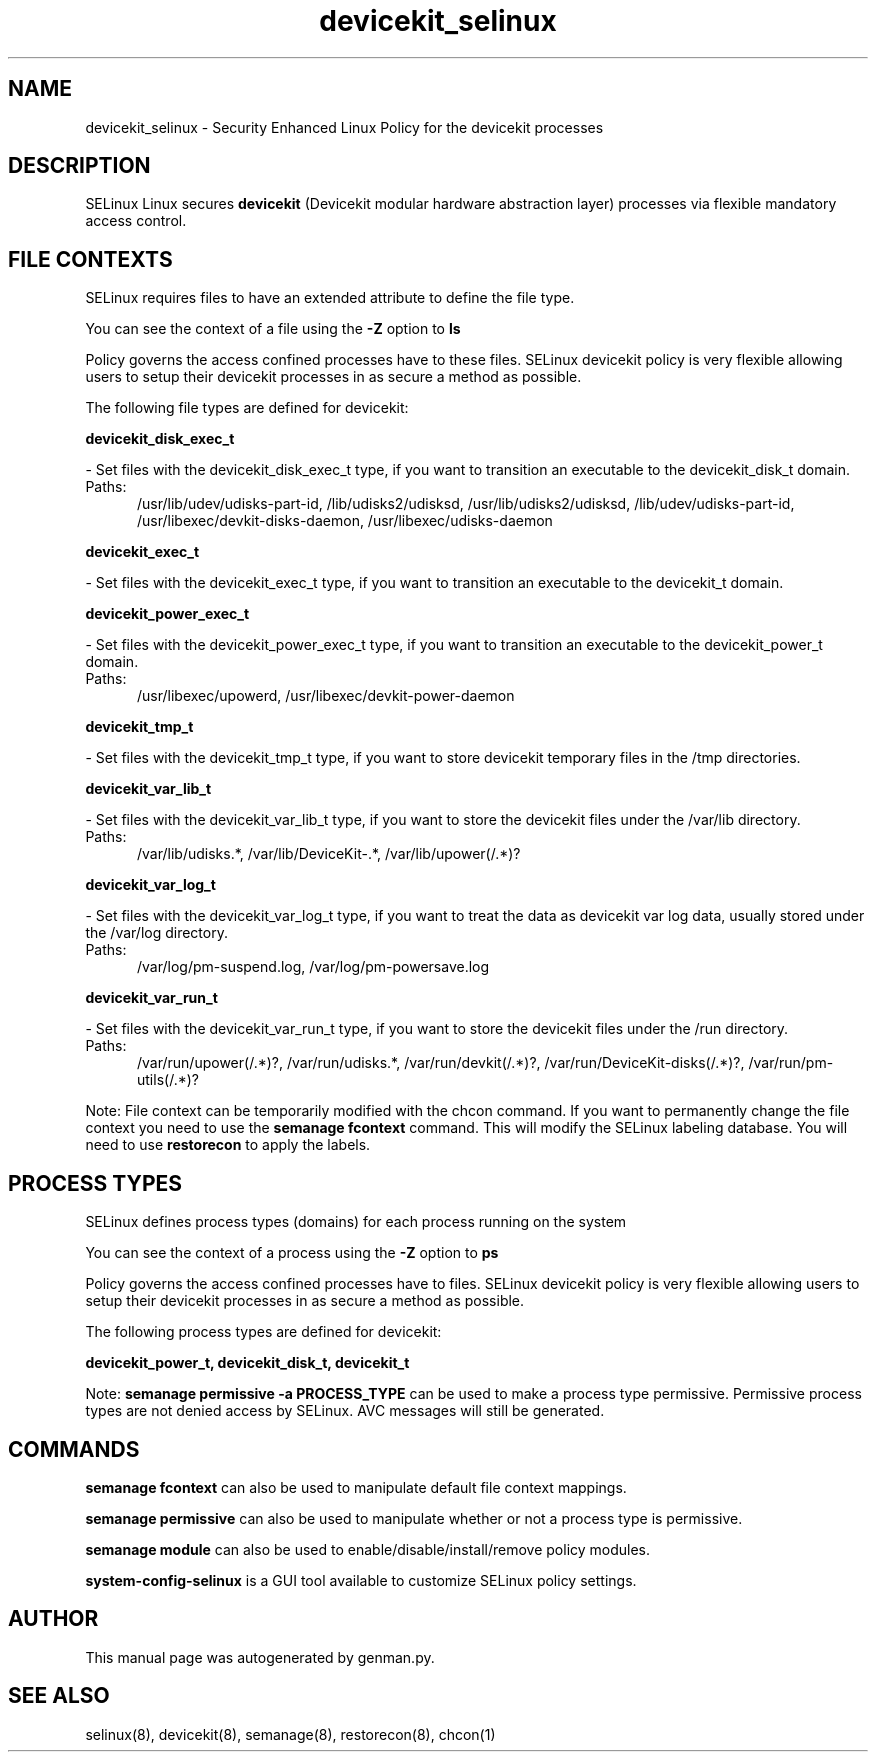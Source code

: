 .TH  "devicekit_selinux"  "8"  "devicekit" "dwalsh@redhat.com" "devicekit SELinux Policy documentation"
.SH "NAME"
devicekit_selinux \- Security Enhanced Linux Policy for the devicekit processes
.SH "DESCRIPTION"


SELinux Linux secures
.B devicekit
(Devicekit modular hardware abstraction layer)
processes via flexible mandatory access
control.  



.SH FILE CONTEXTS
SELinux requires files to have an extended attribute to define the file type. 
.PP
You can see the context of a file using the \fB\-Z\fP option to \fBls\bP
.PP
Policy governs the access confined processes have to these files. 
SELinux devicekit policy is very flexible allowing users to setup their devicekit processes in as secure a method as possible.
.PP 
The following file types are defined for devicekit:


.EX
.PP
.B devicekit_disk_exec_t 
.EE

- Set files with the devicekit_disk_exec_t type, if you want to transition an executable to the devicekit_disk_t domain.

.br
.TP 5
Paths: 
/usr/lib/udev/udisks-part-id, /lib/udisks2/udisksd, /usr/lib/udisks2/udisksd, /lib/udev/udisks-part-id, /usr/libexec/devkit-disks-daemon, /usr/libexec/udisks-daemon

.EX
.PP
.B devicekit_exec_t 
.EE

- Set files with the devicekit_exec_t type, if you want to transition an executable to the devicekit_t domain.


.EX
.PP
.B devicekit_power_exec_t 
.EE

- Set files with the devicekit_power_exec_t type, if you want to transition an executable to the devicekit_power_t domain.

.br
.TP 5
Paths: 
/usr/libexec/upowerd, /usr/libexec/devkit-power-daemon

.EX
.PP
.B devicekit_tmp_t 
.EE

- Set files with the devicekit_tmp_t type, if you want to store devicekit temporary files in the /tmp directories.


.EX
.PP
.B devicekit_var_lib_t 
.EE

- Set files with the devicekit_var_lib_t type, if you want to store the devicekit files under the /var/lib directory.

.br
.TP 5
Paths: 
/var/lib/udisks.*, /var/lib/DeviceKit-.*, /var/lib/upower(/.*)?

.EX
.PP
.B devicekit_var_log_t 
.EE

- Set files with the devicekit_var_log_t type, if you want to treat the data as devicekit var log data, usually stored under the /var/log directory.

.br
.TP 5
Paths: 
/var/log/pm-suspend\.log, /var/log/pm-powersave\.log

.EX
.PP
.B devicekit_var_run_t 
.EE

- Set files with the devicekit_var_run_t type, if you want to store the devicekit files under the /run directory.

.br
.TP 5
Paths: 
/var/run/upower(/.*)?, /var/run/udisks.*, /var/run/devkit(/.*)?, /var/run/DeviceKit-disks(/.*)?, /var/run/pm-utils(/.*)?

.PP
Note: File context can be temporarily modified with the chcon command.  If you want to permanently change the file context you need to use the
.B semanage fcontext 
command.  This will modify the SELinux labeling database.  You will need to use
.B restorecon
to apply the labels.

.SH PROCESS TYPES
SELinux defines process types (domains) for each process running on the system
.PP
You can see the context of a process using the \fB\-Z\fP option to \fBps\bP
.PP
Policy governs the access confined processes have to files. 
SELinux devicekit policy is very flexible allowing users to setup their devicekit processes in as secure a method as possible.
.PP 
The following process types are defined for devicekit:

.EX
.B devicekit_power_t, devicekit_disk_t, devicekit_t 
.EE
.PP
Note: 
.B semanage permissive -a PROCESS_TYPE 
can be used to make a process type permissive. Permissive process types are not denied access by SELinux. AVC messages will still be generated.

.SH "COMMANDS"
.B semanage fcontext
can also be used to manipulate default file context mappings.
.PP
.B semanage permissive
can also be used to manipulate whether or not a process type is permissive.
.PP
.B semanage module
can also be used to enable/disable/install/remove policy modules.

.PP
.B system-config-selinux 
is a GUI tool available to customize SELinux policy settings.

.SH AUTHOR	
This manual page was autogenerated by genman.py.

.SH "SEE ALSO"
selinux(8), devicekit(8), semanage(8), restorecon(8), chcon(1)
